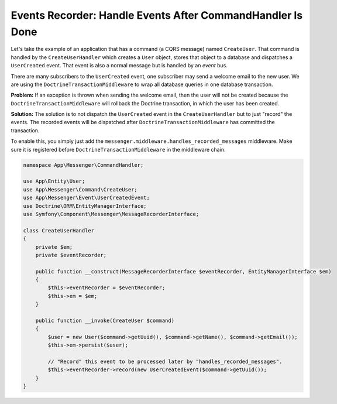 .. index::
    single: Messenger; Record messages

Events Recorder: Handle Events After CommandHandler Is Done
===========================================================

Let's take the example of an application that has a command (a CQRS message) named
``CreateUser``. That command is handled by the ``CreateUserHandler`` which creates
a ``User`` object, stores that object to a database and dispatches a ``UserCreated`` event.
That event is also a normal message but is handled by an *event* bus.

There are many subscribers to the ``UserCreated`` event, one subscriber may send
a welcome email to the new user. We are using the ``DoctrineTransactionMiddleware``
to wrap all database queries in one database transaction.

**Problem:** If an exception is thrown when sending the welcome email, then the user
will not be created because the ``DoctrineTransactionMiddleware`` will rollback the
Doctrine transaction, in which the user has been created.

**Solution:** The solution is to not dispatch the ``UserCreated`` event in the
``CreateUserHandler`` but to just "record" the events. The recorded events will
be dispatched after ``DoctrineTransactionMiddleware`` has committed the transaction.

To enable this, you simply just add the ``messenger.middleware.handles_recorded_messages``
middleware. Make sure it is registered before ``DoctrineTransactionMiddleware``
in the middleware chain.

.. configuration-block::

    .. code-block:: yaml

        # config/packages/messenger.yaml
        framework:
            messenger:
                default_bus: messenger.bus.command
                buses:
                    messenger.bus.command:
                        middleware:
                            - messenger.middleware.validation
                            - messenger.middleware.handles_recorded_messages: ['@messenger.bus.event']
                              # Doctrine transaction must be after handles_recorded_messages middleware
                            - app.doctrine_transaction_middleware: ['default']
                    messenger.bus.event:
                        middleware:
                            - messenger.middleware.allow_no_handler
                            - messenger.middleware.validation

.. code-block:: php

    namespace App\Messenger\CommandHandler;

    use App\Entity\User;
    use App\Messenger\Command\CreateUser;
    use App\Messenger\Event\UserCreatedEvent;
    use Doctrine\ORM\EntityManagerInterface;
    use Symfony\Component\Messenger\MessageRecorderInterface;

    class CreateUserHandler
    {
        private $em;
        private $eventRecorder;

        public function __construct(MessageRecorderInterface $eventRecorder, EntityManagerInterface $em)
        {
            $this->eventRecorder = $eventRecorder;
            $this->em = $em;
        }

        public function __invoke(CreateUser $command)
        {
            $user = new User($command->getUuid(), $command->getName(), $command->getEmail());
            $this->em->persist($user);

            // "Record" this event to be processed later by "handles_recorded_messages".
            $this->eventRecorder->record(new UserCreatedEvent($command->getUuid());
        }
    }
